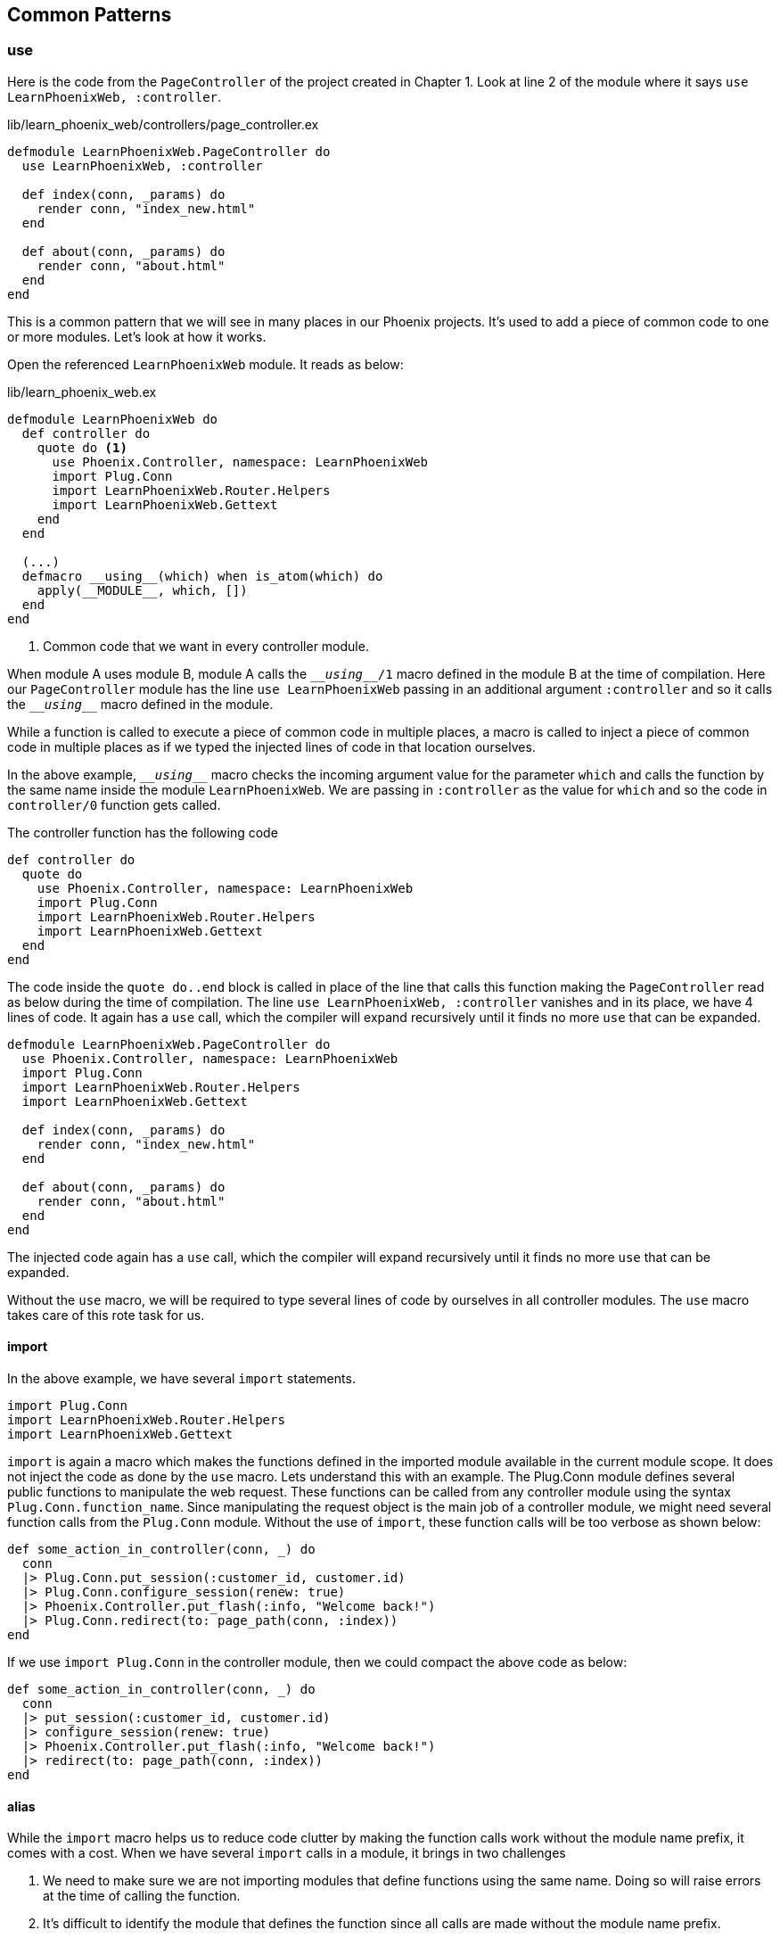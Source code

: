 == Common Patterns

=== use

Here is the code from the `PageController` of the project created in Chapter 1.
Look at line 2 of the module where it says `use LearnPhoenixWeb, :controller`.

.lib/learn_phoenix_web/controllers/page_controller.ex
```elixir
defmodule LearnPhoenixWeb.PageController do
  use LearnPhoenixWeb, :controller

  def index(conn, _params) do
    render conn, "index_new.html"
  end

  def about(conn, _params) do
    render conn, "about.html"
  end
end
```
This is a common pattern that we will see in many places in our Phoenix projects.
It's used to add a piece of common code to one or more modules.
Let's look at how it works.

Open the referenced `LearnPhoenixWeb` module.
It reads as below:

.lib/learn_phoenix_web.ex
```elixir
defmodule LearnPhoenixWeb do
  def controller do
    quote do <1>
      use Phoenix.Controller, namespace: LearnPhoenixWeb
      import Plug.Conn
      import LearnPhoenixWeb.Router.Helpers
      import LearnPhoenixWeb.Gettext
    end
  end

  (...)
  defmacro __using__(which) when is_atom(which) do
    apply(__MODULE__, which, [])
  end
end
```
<1> Common code that we want in every controller module.

When module A uses module B, module A calls the `\___using___/1` macro defined in the module B at the time of compilation.
Here our `PageController` module has the line `use LearnPhoenixWeb` passing in an additional argument `:controller`
and so it calls the `\___using___` macro defined in the module.

****
While a function is called to execute a piece of common code in multiple places, a macro is called to inject a piece of common code in multiple places as if we typed the injected lines of code in that location ourselves.
****

In the above example, `\___using___` macro checks the incoming argument value for the parameter `which` and calls the function by the same name inside the module `LearnPhoenixWeb`. We are passing in `:controller` as the value for `which` and so the code in `controller/0` function gets called.

The controller function has the following code
```elixir
def controller do
  quote do
    use Phoenix.Controller, namespace: LearnPhoenixWeb
    import Plug.Conn
    import LearnPhoenixWeb.Router.Helpers
    import LearnPhoenixWeb.Gettext
  end
end
```

The code inside the `quote do..end` block is called in place of the line that calls this function making the `PageController` read as below during the time of compilation. The line `use LearnPhoenixWeb, :controller` vanishes and in its place, we have 4 lines of code.
It again has a `use` call, which the compiler will expand recursively until it finds no more `use` that can be expanded.

```elixir
defmodule LearnPhoenixWeb.PageController do
  use Phoenix.Controller, namespace: LearnPhoenixWeb
  import Plug.Conn
  import LearnPhoenixWeb.Router.Helpers
  import LearnPhoenixWeb.Gettext

  def index(conn, _params) do
    render conn, "index_new.html"
  end

  def about(conn, _params) do
    render conn, "about.html"
  end
end
```

The injected code again has a `use` call, which the compiler will expand recursively until it finds no more `use` that can be expanded.

Without the `use` macro, we will be required to type several lines of code by ourselves in all controller modules. The `use` macro takes care of this rote task for us.

==== import
In the above example, we have several `import` statements.

```elixir
import Plug.Conn
import LearnPhoenixWeb.Router.Helpers
import LearnPhoenixWeb.Gettext
```

`import` is again a macro which makes the functions defined in the imported module available in the current module scope. It does not inject the code as done by the `use` macro.
Lets understand this with an example.
The Plug.Conn module defines several public functions to manipulate the web request. These functions can be called from any controller module using the syntax `Plug.Conn.function_name`.
Since manipulating the request object is the main job of a controller module, we might need several function calls from the `Plug.Conn` module. Without the use of `import`, these function calls will be too verbose as shown below:

```elixir
def some_action_in_controller(conn, _) do
  conn
  |> Plug.Conn.put_session(:customer_id, customer.id)
  |> Plug.Conn.configure_session(renew: true)
  |> Phoenix.Controller.put_flash(:info, "Welcome back!")
  |> Plug.Conn.redirect(to: page_path(conn, :index))
end
```

If we use `import Plug.Conn` in the controller module, then we could compact the above code as below:

```elixir
def some_action_in_controller(conn, _) do
  conn
  |> put_session(:customer_id, customer.id)
  |> configure_session(renew: true)
  |> Phoenix.Controller.put_flash(:info, "Welcome back!")
  |> redirect(to: page_path(conn, :index))
end
```


==== alias
While the `import` macro helps us to reduce code clutter by making the function calls work without the module name prefix, it comes with a cost. When we have several `import` calls in a module, it brings in two challenges

1. We need to make sure we are not importing modules that define functions using the same name. Doing so will raise errors at the time of calling the function.

2. It's difficult to identify the module that defines the function since all calls are made without the module name prefix.

For these two reasons, use of `import` should be limited to a minimum. While `MyModuleName.SubModule.func1` is too explicit, using just `func1` by importing the module is too implicit. How can we reach a point in the middle? That's where `alias` comes in.

`alias` helps us write function call such as `Deeply.Nested.Module1.func1` in the format `Module1.func1` or `Nested.Module.func1`

```elixir
# Add alias to a module.
# Automatically alias the module to its basename
alias Mango.Catalog

# Somewhere else in the module
products = Catalog.list_products
```

```elixir
# Add alias to a module with a different name
alias Mango.Sales.Order, as: Cart

# same as %Mango.Sales.Order{}
cart = %Cart{}
```

```elixir
# Add alias to multiple modules in one line
alias Mango.CRM.{Customer, Ticket}
```
